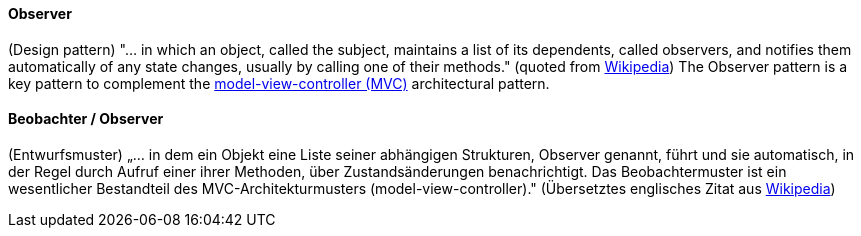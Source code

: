 // tag::EN[]
==== Observer

(Design pattern) "...  in which an object, called the subject, maintains a list of its dependents, called observers, and notifies them automatically of any state changes, usually by calling one of their methods." (quoted from link:https://en.wikipedia.org/wiki/Observer_pattern[Wikipedia])
The Observer pattern is a key pattern to complement the <<term-model-view-controller,model-view-controller (MVC)>> architectural pattern.


// end::EN[]

// tag::DE[]
==== Beobachter / Observer

(Entwurfsmuster) „... in dem ein Objekt eine Liste seiner abhängigen
Strukturen, Observer genannt, führt und sie automatisch, in der Regel
durch Aufruf einer ihrer Methoden, über Zustandsänderungen
benachrichtigt. Das Beobachtermuster ist ein wesentlicher Bestandteil
des MVC-Architekturmusters (model-view-controller)." 
(Übersetztes englisches Zitat aus
link:https://en.wikipedia.org/wiki/Observer_pattern[Wikipedia])



// end::DE[]

